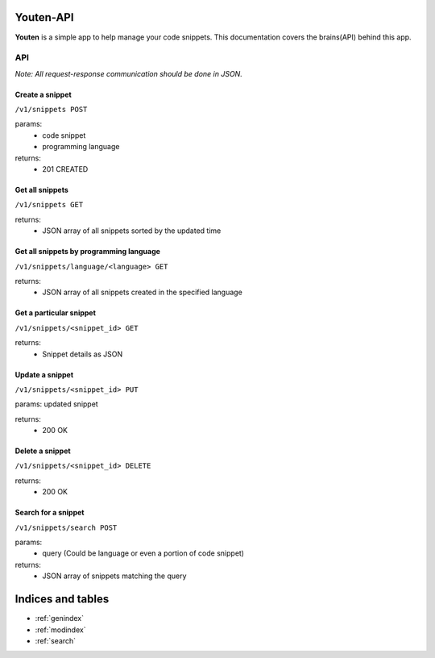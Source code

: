 .. youten documentation master file, created by
   sphinx-quickstart on Sat Sep 20 22:19:12 2014.
   You can adapt this file completely to your liking, but it should at least
   contain the root `toctree` directive.

Youten-API
==================================

**Youten** is a simple app to help manage your code snippets. This documentation covers
the brains(API) behind this app.


API
***

*Note: All request-response communication should be done in JSON.*

Create a snippet
----------------
``/v1/snippets POST``

params:
    - code snippet
    - programming language

returns:
    - 201 CREATED

Get all snippets
----------------
``/v1/snippets GET``

returns:
    - JSON array of all snippets sorted by the updated time

Get all snippets by programming language
----------------------------------------
``/v1/snippets/language/<language> GET``

returns:
    - JSON array of all snippets created in the specified language

Get a particular snippet
------------------------
``/v1/snippets/<snippet_id> GET``

returns:
    - Snippet details as JSON

Update a snippet
----------------
``/v1/snippets/<snippet_id> PUT``

params: updated snippet

returns:
    - 200 OK

Delete a snippet
----------------
``/v1/snippets/<snippet_id> DELETE``

returns:
    - 200 OK

Search for a snippet
--------------------
``/v1/snippets/search POST``

params:
    - query (Could be language or even a portion of code snippet)

returns:
    - JSON array of snippets matching the query

Indices and tables
==================

* :ref:`genindex`
* :ref:`modindex`
* :ref:`search`

